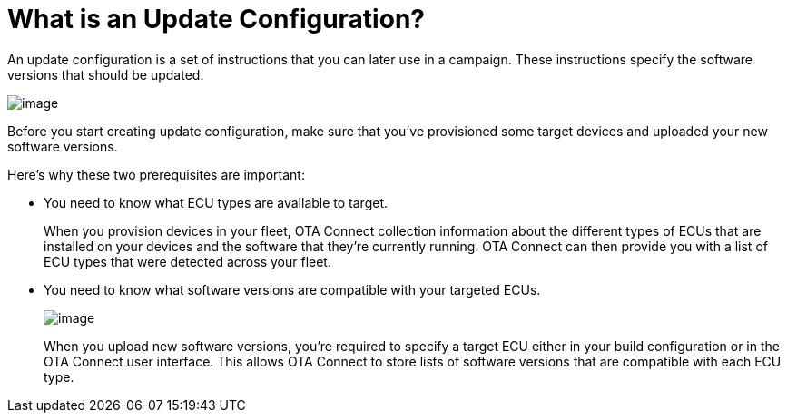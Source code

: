 = What is an Update Configuration?

An update configuration is a set of instructions that you can later use in a campaign. These instructions specify the software versions that should be updated.

image::workflow-update.png[image]

Before you start creating update configuration, make sure that you've provisioned some target devices and uploaded your new software versions. 

Here's why these two prerequisites are important:

* You need to know what ECU types are available to target.
+
When you provision devices in your fleet, OTA Connect collection information about the different types of ECUs that are installed on your devices and the software that they're currently running. OTA Connect can then provide you with a list of ECU types that were detected across your fleet.


* You need to know what software versions are compatible with your targeted ECUs.
+
image::software-ecus.png[image]
+
When you upload new software versions, you're required to specify a target ECU either in your build configuration or in the OTA Connect user interface. This allows OTA Connect to store lists of software versions that are compatible with each ECU type.